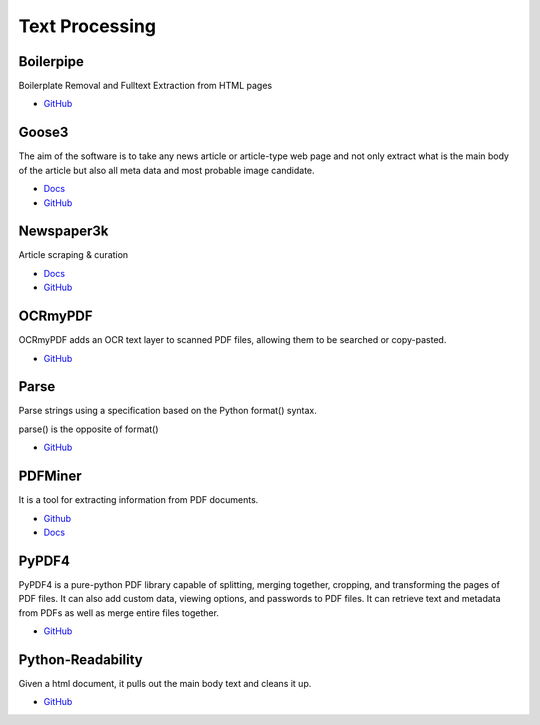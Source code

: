 .. _C3XUfZOvfv:

=======================================
Text Processing
=======================================

Boilerpipe
===========================================================

Boilerplate Removal and Fulltext Extraction from HTML pages

* `GitHub <https://github.com/kohlschutter/boilerpipe>`_


Goose3
===========================================================

The aim of the software is to take any news article or article-type web page and
not only extract what is the main body of the article but also all meta data
and most probable image candidate.

* `Docs <https://goose3.readthedocs.io/en/latest/>`_
* `GitHub <https://github.com/goose3/goose3>`_


Newspaper3k
===========================================================

Article scraping & curation

* `Docs <https://newspaper.readthedocs.io/en/latest/>`_
* `GitHub <https://github.com/codelucas/newspaper>`_


OCRmyPDF
===========================================================

OCRmyPDF adds an OCR text layer to scanned PDF files, allowing them to be
searched or copy-pasted.

* `GitHub <https://github.com/jbarlow83/OCRmyPDF>`_


Parse
===========================================================

Parse strings using a specification based on the Python format() syntax.

parse() is the opposite of format()

* `GitHub <https://github.com/r1chardj0n3s/parse>`_


PDFMiner
===========================================================

It is a tool for extracting information from PDF documents.

* `Github <https://github.com/pdfminer/pdfminer.six>`_
* `Docs <https://pdfminersix.readthedocs.io/en/latest/>`_


PyPDF4
===========================================================

PyPDF4 is a pure-python PDF library capable of splitting, merging together,
cropping, and transforming the pages of PDF files. It can also add custom data,
viewing options, and passwords to PDF files. It can retrieve text and metadata
from PDFs as well as merge entire files together.

* `GitHub <https://github.com/claird/PyPDF4>`_


Python-Readability
===========================================================

Given a html document, it pulls out the main body text and cleans it up.

* `GitHub <https://github.com/buriy/python-readability>`_
